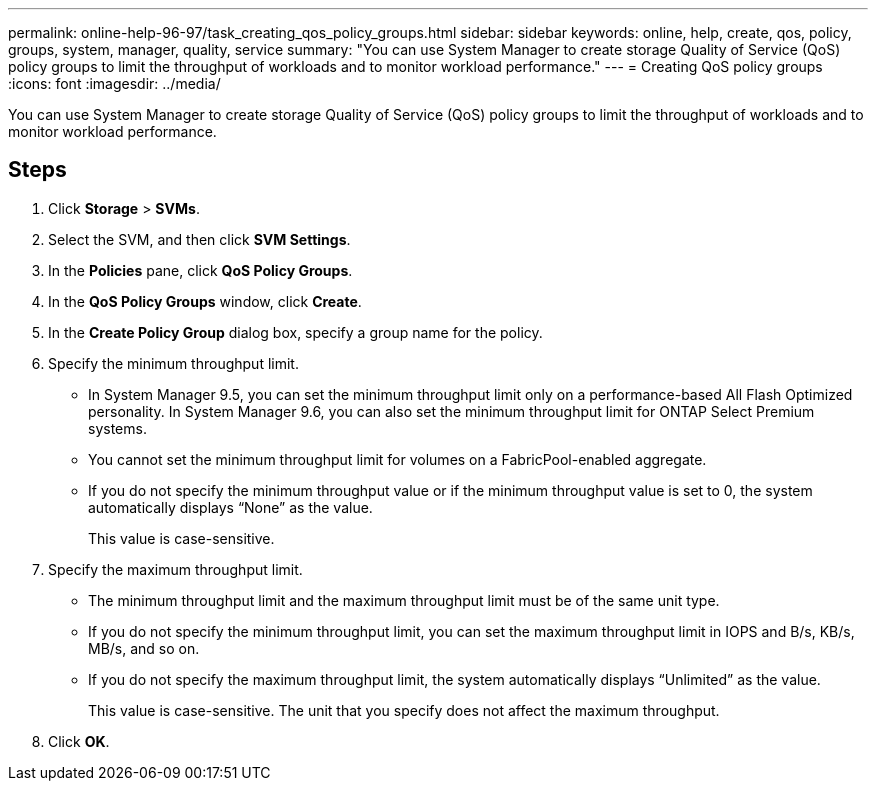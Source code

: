---
permalink: online-help-96-97/task_creating_qos_policy_groups.html
sidebar: sidebar
keywords: online, help, create, qos, policy, groups, system, manager, quality, service
summary: "You can use System Manager to create storage Quality of Service (QoS) policy groups to limit the throughput of workloads and to monitor workload performance."
---
= Creating QoS policy groups
:icons: font
:imagesdir: ../media/

[.lead]
You can use System Manager to create storage Quality of Service (QoS) policy groups to limit the throughput of workloads and to monitor workload performance.

== Steps

. Click *Storage* > *SVMs*.
. Select the SVM, and then click *SVM Settings*.
. In the *Policies* pane, click *QoS Policy Groups*.
. In the *QoS Policy Groups* window, click *Create*.
. In the *Create Policy Group* dialog box, specify a group name for the policy.
. Specify the minimum throughput limit.
 ** In System Manager 9.5, you can set the minimum throughput limit only on a performance-based All Flash Optimized personality. In System Manager 9.6, you can also set the minimum throughput limit for ONTAP Select Premium systems.
 ** You cannot set the minimum throughput limit for volumes on a FabricPool-enabled aggregate.
 ** If you do not specify the minimum throughput value or if the minimum throughput value is set to 0, the system automatically displays "`None`" as the value.
+
This value is case-sensitive.
. Specify the maximum throughput limit.
 ** The minimum throughput limit and the maximum throughput limit must be of the same unit type.
 ** If you do not specify the minimum throughput limit, you can set the maximum throughput limit in IOPS and B/s, KB/s, MB/s, and so on.
 ** If you do not specify the maximum throughput limit, the system automatically displays "`Unlimited`" as the value.
+
This value is case-sensitive. The unit that you specify does not affect the maximum throughput.
. Click *OK*.
